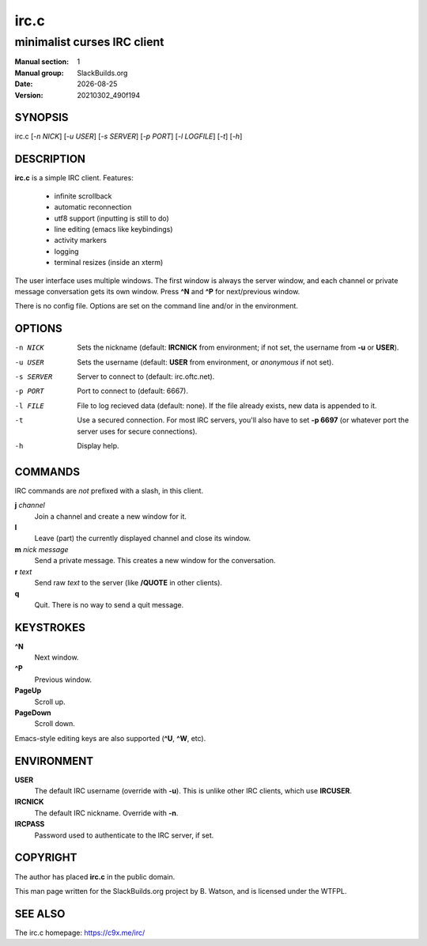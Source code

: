 .. RST source for irc.c(1) man page. Convert with:
..   rst2man.py irc.c.rst > irc.c.1
.. rst2man.py comes from the SBo development/docutils package.

.. |version| replace:: 20210302_490f194
.. |date| date::

=====
irc.c
=====

----------------------------
minimalist curses IRC client
----------------------------

:Manual section: 1
:Manual group: SlackBuilds.org
:Date: |date|
:Version: |version|

SYNOPSIS
========

irc.c [*-n NICK*] [*-u USER*] [*-s SERVER*] [*-p PORT*] [*-l LOGFILE*] [*-t*] [*-h*]

DESCRIPTION
===========

**irc.c** is a simple IRC client. Features:

  * infinite scrollback
  * automatic reconnection
  * utf8 support (inputting is still to do)
  * line editing (emacs like keybindings)
  * activity markers
  * logging
  * terminal resizes (inside an xterm)

The user interface uses multiple windows. The first window is always
the server window, and each channel or private message conversation
gets its own window. Press **^N** and **^P** for next/previous window.

There is no config file. Options are set on the command line and/or
in the environment.

OPTIONS
=======

-n NICK
  Sets the nickname (default: **IRCNICK** from environment; if not set, the
  username from **-u** or **USER**).

-u USER
  Sets the username (default: **USER** from environment, or *anonymous* if not set).

-s SERVER
  Server to connect to (default: irc.oftc.net).

-p PORT
  Port to connect to (default: 6667).

-l FILE
  File to log recieved data (default: none). If the file already
  exists, new data is appended to it.

-t
  Use a secured connection. For most IRC servers, you'll also have to set
  **-p 6697** (or whatever port the server uses for secure connections).

-h
  Display help.

COMMANDS
========

IRC commands are *not* prefixed with a slash, in this client.

**j** *channel*
  Join a channel and create a new window for it.

**l**
  Leave (part) the currently displayed channel and close its window.

**m** *nick* *message*
  Send a private message. This creates a new window for the conversation.

**r** *text*
  Send raw *text* to the server (like **/QUOTE** in other clients).

**q**
  Quit. There is no way to send a quit message.

KEYSTROKES
==========

**^N**
  Next window.

**^P**
  Previous window.

**PageUp**
  Scroll up.

**PageDown**
  Scroll down.

Emacs-style editing keys are also supported (**^U**, **^W**, etc).

ENVIRONMENT
===========

**USER**
  The default IRC username (override with **-u**). This is unlike other
  IRC clients, which use **IRCUSER**.

**IRCNICK**
  The default IRC nickname. Override with **-n**.

**IRCPASS**
  Password used to authenticate to the IRC server, if set.

COPYRIGHT
=========

The author has placed **irc.c** in the public domain.

This man page written for the SlackBuilds.org project
by B. Watson, and is licensed under the WTFPL.

SEE ALSO
========

The irc.c homepage: https://c9x.me/irc/
